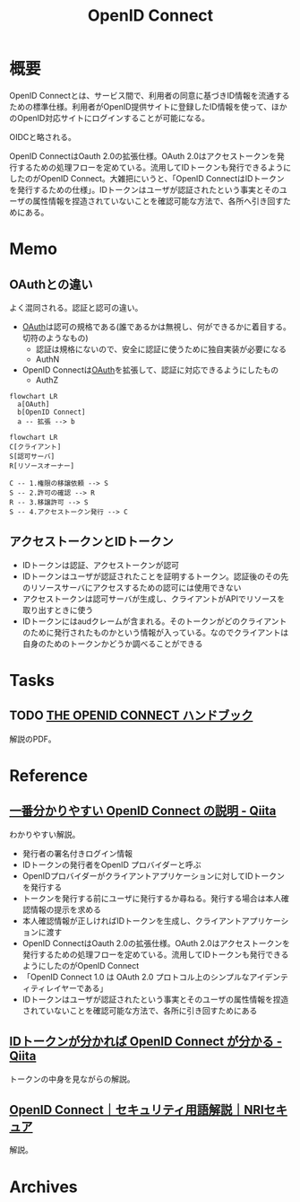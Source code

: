 :PROPERTIES:
:ID:       a2fe851a-d3a0-4573-b8c0-aab61f5ffe7c
:mtime:    20241102180358
:ctime:    20230205113521
:END:
#+title: OpenID Connect
* 概要
OpenID Connectとは、サービス間で、利用者の同意に基づきID情報を流通するための標準仕様。利用者がOpenID提供サイトに登録したID情報を使って、ほかのOpenID対応サイトにログインすることが可能になる。

OIDCと略される。

OpenID ConnectはOauth 2.0の拡張仕様。OAuth 2.0はアクセストークンを発行するための処理フローを定めている。流用してIDトークンも発行できるようにしたのがOpenID Connect。大雑把にいうと、「OpenID ConnectはIDトークンを発行するための仕様」。IDトークンはユーザが認証されたという事実とそのユーザの属性情報を捏造されていないことを確認可能な方法で、各所へ引き回すためにある。

* Memo
** OAuthとの違い
よく混同される。認証と認可の違い。

- [[id:fb4240f7-7947-4897-98c7-4b6d325e8e29][OAuth]]は認可の規格である(誰であるかは無視し、何ができるかに着目する。切符のようなもの)
  - 認証は規格にないので、安全に認証に使うために独自実装が必要になる
  - AuthN
- OpenID Connectは[[id:fb4240f7-7947-4897-98c7-4b6d325e8e29][OAuth]]を拡張して、認証に対応できるようにしたもの
  - AuthZ

#+begin_src mermaid :file images/20230206221312-isxqxf5fpo.png
  flowchart LR
    a[OAuth]
    b[OpenID Connect]
    a -- 拡張 --> b
#+end_src

#+RESULTS:
[[file:images/20230206221312-isxqxf5fpo.png]]

#+begin_src mermaid :file images/20230206221343-VCXtSaBOae.png
  flowchart LR
  C[クライアント]
  S[認可サーバ]
  R[リソースオーナー]

  C -- 1.権限の移譲依頼 --> S
  S -- 2.許可の確認 --> R
  R -- 3.移譲許可 --> S
  S -- 4.アクセストークン発行 --> C
#+end_src

#+RESULTS:
[[file:images/20230206221343-VCXtSaBOae.png]]

** アクセストークンとIDトークン
- IDトークンは認証、アクセストークンが認可
- IDトークンはユーザが認証されたことを証明するトークン。認証後のその先のリソースサーバにアクセスするための認可には使用できない
- アクセストークンは認可サーバが生成し、クライアントがAPIでリソースを取り出すときに使う
- IDトークンにはaudクレームが含まれる。そのトークンがどのクライアントのために発行されたものかという情報が入っている。なのでクライアントは自身のためのトークンかどうか調べることができる
* Tasks
** TODO [[https://assets.ctfassets.net/2ntc334xpx65/5r2ozpfZopwqXGRxwipk9H/db4a4edda5e270cc9989c1fd5feeede0/jp-the-openid-connect-handbook.pdf][THE OPENID CONNECT ハンドブック]]
:LOGBOOK:
CLOCK: [2023-02-05 Sun 23:47]--[2023-02-06 Mon 00:12] =>  0:25
:END:
解説のPDF。
* Reference
** [[https://qiita.com/TakahikoKawasaki/items/498ca08bbfcc341691fe][一番分かりやすい OpenID Connect の説明 - Qiita]]
:LOGBOOK:
CLOCK: [2023-02-05 Sun 12:59]--[2023-02-05 Sun 13:24] =>  0:25
CLOCK: [2023-02-05 Sun 11:56]--[2023-02-05 Sun 12:21] =>  0:25
:END:
わかりやすい解説。

- 発行者の署名付きログイン情報
- IDトークンの発行者をOpenID プロバイダーと呼ぶ
- OpenIDプロバイダーがクライアントアプリケーションに対してIDトークンを発行する
- トークンを発行する前にユーザに発行するか尋ねる。発行する場合は本人確認情報の提示を求める
- 本人確認情報が正しければIDトークンを生成し、クライアントアプリケーションに渡す
- OpenID ConnectはOauth 2.0の拡張仕様。OAuth 2.0はアクセストークンを発行するための処理フローを定めている。流用してIDトークンも発行できるようにしたのがOpenID Connect
- 「OpenID Connect 1.0 は OAuth 2.0 プロトコル上のシンプルなアイデンティティレイヤーである」
- IDトークンはユーザが認証されたという事実とそのユーザの属性情報を捏造されていないことを確認可能な方法で、各所に引き回すためにある
** [[https://qiita.com/TakahikoKawasaki/items/8f0e422c7edd2d220e06][IDトークンが分かれば OpenID Connect が分かる - Qiita]]
トークンの中身を見ながらの解説。
** [[https://www.nri-secure.co.jp/glossary/openid-connect][OpenID Connect｜セキュリティ用語解説｜NRIセキュア]]
解説。
* Archives
